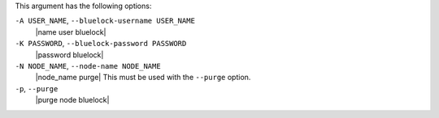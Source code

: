 .. The contents of this file are included in multiple topics.
.. This file describes a command or a sub-command for Knife.
.. This file should not be changed in a way that hinders its ability to appear in multiple documentation sets.


This argument has the following options:

``-A USER_NAME``, ``--bluelock-username USER_NAME``
   |name user bluelock|

``-K PASSWORD``, ``--bluelock-password PASSWORD``
   |password bluelock|

``-N NODE_NAME``, ``--node-name NODE_NAME``
   |node_name purge| This must be used with the ``--purge`` option.

``-p``, ``--purge``
   |purge node bluelock|

